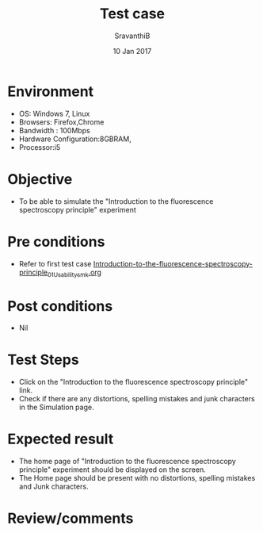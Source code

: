 #+Title: Test case
#+Date: 10 Jan 2017
#+Author: SravanthiB

* Environment

  +  OS: Windows 7, Linux
  +  Browsers: Firefox,Chrome
  +  Bandwidth : 100Mbps
  +  Hardware Configuration:8GBRAM,
  +  Processor:i5

* Objective

   + To be able to simulate the "Introduction to the fluorescence spectroscopy principle" experiment
     
* Pre conditions

  +  Refer to first test case [[https://github.com/Virtual-Labs/molecular-florescence-spectroscopy-responsive-lab-iiith/blob/master/test-cases/integration_test-cases/Introduction-to-the-fluorescence-spectroscopy-principle/Introduction-to-the-fluorescence-spectroscopy-principle_01_Usability_smk.org][Introduction-to-the-fluorescence-spectroscopy-principle_01_Usability_smk.org]]

* Post conditions

  +  Nil
     
* Test Steps

  +  Click on the "Introduction to the fluorescence spectroscopy principle" link.
  +  Check if there are any distortions, spelling mistakes and junk
     characters in the Simulation page.

* Expected result

  + The home page of "Introduction to the fluorescence spectroscopy principle" experiment should be displayed on the screen.
  + The Home page should be present with no distortions, spelling mistakes and Junk characters.

* Review/comments

